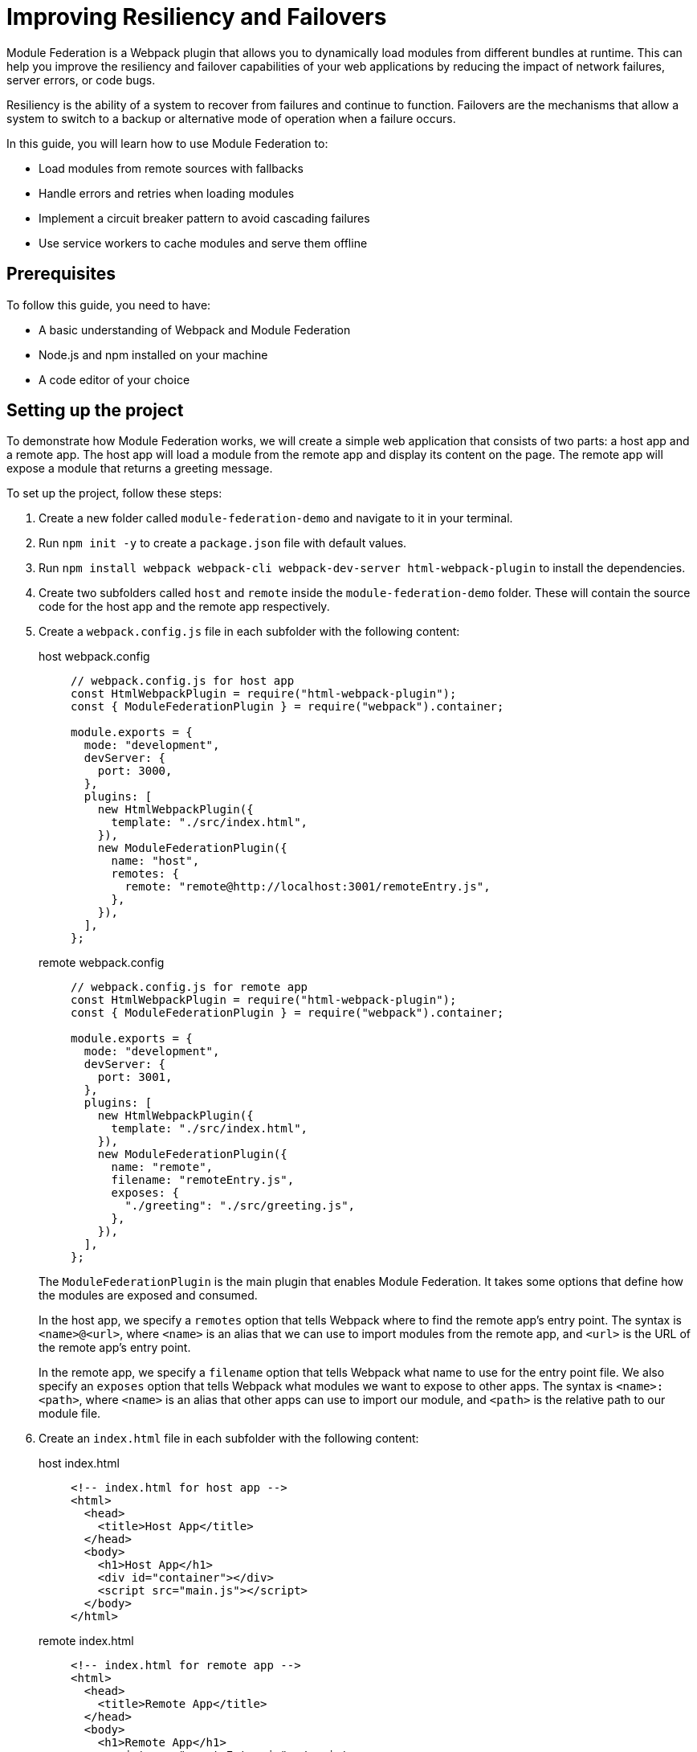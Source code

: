 = Improving Resiliency and Failovers

Module Federation is a Webpack plugin that allows you to dynamically load modules from different bundles at runtime. This can help you improve the resiliency and failover capabilities of your web applications by reducing the impact of network failures, server errors, or code bugs.

Resiliency is the ability of a system to recover from failures and continue to function. Failovers are the mechanisms that allow a system to switch to a backup or alternative mode of operation when a failure occurs.

In this guide, you will learn how to use Module Federation to:

- Load modules from remote sources with fallbacks
- Handle errors and retries when loading modules
- Implement a circuit breaker pattern to avoid cascading failures
- Use service workers to cache modules and serve them offline

== Prerequisites

To follow this guide, you need to have:

- A basic understanding of Webpack and Module Federation
- Node.js and npm installed on your machine
- A code editor of your choice

== Setting up the project

To demonstrate how Module Federation works, we will create a simple web application that consists of two parts: a host app and a remote app. The host app will load a module from the remote app and display its content on the page. The remote app will expose a module that returns a greeting message.

To set up the project, follow these steps:

1. Create a new folder called `module-federation-demo` and navigate to it in your terminal.
2. Run `npm init -y` to create a `package.json` file with default values.
3. Run `npm install webpack webpack-cli webpack-dev-server html-webpack-plugin` to install the dependencies.
4. Create two subfolders called `host` and `remote` inside the `module-federation-demo` folder. These will contain the source code for the host app and the remote app respectively.
5. Create a `webpack.config.js` file in each subfolder with the following content:
+
[tabs]
======
host webpack.config::
+
[source, javascript]
----
// webpack.config.js for host app
const HtmlWebpackPlugin = require("html-webpack-plugin");
const { ModuleFederationPlugin } = require("webpack").container;

module.exports = {
  mode: "development",
  devServer: {
    port: 3000,
  },
  plugins: [
    new HtmlWebpackPlugin({
      template: "./src/index.html",
    }),
    new ModuleFederationPlugin({
      name: "host",
      remotes: {
        remote: "remote@http://localhost:3001/remoteEntry.js",
      },
    }),
  ],
};
----

remote webpack.config::
+
[source, javascript]
----
// webpack.config.js for remote app
const HtmlWebpackPlugin = require("html-webpack-plugin");
const { ModuleFederationPlugin } = require("webpack").container;

module.exports = {
  mode: "development",
  devServer: {
    port: 3001,
  },
  plugins: [
    new HtmlWebpackPlugin({
      template: "./src/index.html",
    }),
    new ModuleFederationPlugin({
      name: "remote",
      filename: "remoteEntry.js",
      exposes: {
        "./greeting": "./src/greeting.js",
      },
    }),
  ],
};
----
======
+
The `ModuleFederationPlugin` is the main plugin that enables Module Federation. It takes some options that define how the modules are exposed and consumed.
+
In the host app, we specify a `remotes` option that tells Webpack where to find the remote app's entry point. The syntax is `<name>@<url>`, where `<name>` is an alias that we can use to import modules from the remote app, and `<url>` is the URL of the remote app's entry point.
+
In the remote app, we specify a `filename` option that tells Webpack what name to use for the entry point file. We also specify an `exposes` option that tells Webpack what modules we want to expose to other apps. The syntax is `<name>:<path>`, where `<name>` is an alias that other apps can use to import our module, and `<path>` is the relative path to our module file.
+
6. Create an `index.html` file in each subfolder with the following content:
+
[tabs]
======
host index.html::
+
[source, html]
----
<!-- index.html for host app -->
<html>
  <head>
    <title>Host App</title>
  </head>
  <body>
    <h1>Host App</h1>
    <div id="container"></div>
    <script src="main.js"></script>
  </body>
</html>
----

remote index.html::
+
[source, html]
----
<!-- index.html for remote app -->
<html>
  <head>
    <title>Remote App</title>
  </head>
  <body>
    <h1>Remote App</h1>
    <script src="remoteEntry.js"></script>
  </body>
</html>
----
======
+
The `index.html` files are the entry points for the web applications. They load the respective JavaScript bundles generated by Webpack.
+
7. Create a `src` folder in each subfolder and add the following files:
+
Host:
+
[tabs]
======
index.js::
+
[source, javascript]
----
// src/index.js for host app
import("./bootstrap");
----

bootstrap.js::
+
[source, javascript]
----
// src/bootstrap.js for host app
import React from "react";
import ReactDOM from "react-dom";
import App from "./App";

ReactDOM.render(<App />, document.getElementById("container"));
----

App.js::
+
[source, javascript]
----
// src/App.js for host app
import React, { useEffect, useState } from "react";

const App = () => {
  const [greeting, setGreeting] = useState("");

  useEffect(() => {
    // Load the greeting module from the remote app
    import("remote/greeting")
      .then((module) => {
        // Call the module's default export function and set the greeting state
        setGreeting(module.default());
      })
      .catch((error) => {
        // Handle any errors while loading the module
        console.error(error);
        setGreeting("Oops, something went wrong!");
      });
  }, []);

  return (
    <div>
      <p>The greeting from the remote app is:</p>
      <p>{greeting}</p>
    </div>
  );
};

export default App;
----
======
+
Remote
+
[tabs]
======
index.js::
+
[source, javascript]
----
// src/index.js for remote app
import("./bootstrap");
----

bootstrap.js::
+
[source, javascript]
----
// src/bootstrap.js for remote app
import React from "react";
import ReactDOM from "react-dom";
import Greeting from "./Greeting";

ReactDOM.render(<Greeting />, document.getElementById("root"));
----

greeting.js::
+
[source, javascript]
----
// src/Greeting.js for remote app
import React from "react";

const Greeting = () => {
  return <h2>Hello from the remote app!</h2>;
};

export default Greeting;
----
======
+
The `src/index.js` files are the entry points for the JavaScript bundles. They import a `bootstrap.js` file that contains the actual logic of the apps. This is a common pattern to enable asynchronous loading of modules with Module Federation.
+
The `src/bootstrap.js` files for the host app and the remote app use React to render some components on the page. The host app imports a `App.js` file that contains a component that loads the greeting module from the remote app and displays it on the page. The remote app imports a `Greeting.js` file that contains a component that renders a greeting message on the page.
+
The `src/greeting.js` file for the remote app is the module that we expose to other apps. It exports a function that returns a greeting message.
+
8. Run `npm run dev` in both subfolders to start the development servers. You should see something like this in your browser:

// TODO: (screenshot)

You have successfully set up a basic Module Federation project. Next, we will see how to improve its resiliency and failover capabilities.

== Loading modules with fallbacks

One of the benefits of Module Federation is that it allows you to load modules from remote sources without having to bundle them with your application. This can reduce your bundle size and improve your performance.

However, this also introduces some risks. What if the remote source is unavailable or slow? What if the module fails to load or execute? How can you ensure that your application still works in these scenarios?

One way to handle these situations is to provide fallbacks for your modules. A fallback is an alternative module that you can load in case the original module fails. For example, you can provide a local copy of the module, or a mock module that returns some dummy data.

To use fallbacks with Module Federation, you can use the `fallback` option of the `ModuleFederationPlugin`. This option allows you to specify an object that maps remote names to fallback modules. For example, you can modify your host app's Webpack configuration like this:

[source, javascript]
----
// webpack.config.js for host app
const HtmlWebpackPlugin = require("html-webpack-plugin");
const { ModuleFederationPlugin } = require("webpack").container;

module.exports = {
  mode: "development",
  devServer: {
    port: 3000,
  },
  plugins: [
    new HtmlWebpackPlugin({
      template: "./src/index.html",
    }),
    new ModuleFederationPlugin({
      name: "host
      remotes: {
        remote: "remote@http://localhost:3001/remoteEntry.js",
      },
      // Specify the fallback modules for the remote app
      fallback: {
        remote: "./src/fallback.js",
      },
    }),
  ],
};
----

The `fallback` option tells Webpack to load the `src/fallback.js` file as a fallback for the remote app. This file should export the same modules as the remote app, but with different implementations. For example, you can create a `src/fallback.js` file like this:

[source, javascript]
----
// src/fallback.js for host app
// Export a mock greeting module that returns a static message
export const greeting = () => {
  return "Hello from the fallback module!";
};
----

Now, if the remote app fails to load or expose the greeting module, the host app will use the fallback module instead. You can test this by stopping the remote app's server and refreshing the host app's page. You should see something like this:

// TODO: (screenshot)

You have successfully implemented a fallback mechanism for your modules. Next, we will see how to handle errors and retries when loading modules.

## Handling errors and retries when loading modules

Another way to improve the resiliency of your web application is to handle errors and retries when loading modules from remote sources. This can help you recover from temporary failures or network issues.

To handle errors and retries with Module Federation, you can use the `import()` function that Webpack provides. This function returns a promise that resolves to the module object if the module is loaded successfully, or rejects with an error if the module fails to load. You can use the `catch()` method of the promise to handle any errors and retry loading the module if needed.

For example, you can modify your host app's `App.js` file like this:

[source, javascript]
----
// src/App.js for host app
import React, { useEffect, useState } from "react";

const App = () => {
  const [greeting, setGreeting] = useState("");
  const [retryCount, setRetryCount] = useState(0);

  useEffect(() => {
    // Load the greeting module from the remote app
    import("remote/greeting")
      .then((module) => {
        // Call the module's default export function and set the greeting state
        setGreeting(module.default());
      })
      .catch((error) => {
        // Handle any errors while loading the module
        console.error(error);
        // Check if we have reached the maximum number of retries
        if (retryCount < 3) {
          // Increment the retry count
          setRetryCount(retryCount + 1);
          // Retry loading the module after 1 second
          setTimeout(() => {
            import("remote/greeting").then((module) => {
              setGreeting(module.default());
            });
          }, 1000);
        } else {
          // Give up and show an error message
          setGreeting("Sorry, we could not load the greeting module.");
        }
      });
  }, [retryCount]);

  return (
    <div>
      <p>The greeting from the remote app is:</p>
      <p>{greeting}</p>
    </div>
  );
};

export default App;
----

The `App.js` file now uses a `retryCount` state to keep track of how many times it has tried to load the greeting module. If the module fails to load, it checks if the retry count is less than 3. If so, it increments the retry count and tries to load the module again after 1 second. If not, it gives up and shows an error message.

You can test this by simulating a network failure in your browser's developer tools. You should see something like this:

// TODO: (screenshot)

You have successfully implemented an error handling and retry mechanism for your modules. Next, we will see how to implement a circuit breaker pattern to avoid cascading failures.

== Implementing a circuit breaker pattern to avoid cascading failures

Another way to improve the resiliency of your web application is to implement a circuit breaker pattern to avoid cascading failures. A circuit breaker is a design pattern that monitors the health of a remote service and prevents excessive requests when the service is unhealthy. This can help you avoid overloading the service or wasting resources when the service is unlikely to respond.

To implement a circuit breaker pattern with Module Federation, you can use a third-party library called `opossum`. This library provides a `circuitBreaker` function that wraps a promise-based function and monitors its success and failure rates. It also provides some options to configure the circuit breaker's behavior, such as the failure threshold, the timeout duration, and the reset timeout.

For example, you can modify your host app's `App.js` file like this:

[source, javascript]
----
// src/App.js for host app
import React, { useEffect, useState } from "react";
import { circuitBreaker } from "opossum";

const App = () => {
  const [greeting, setGreeting] = useState("");

  useEffect(() => {
    // Create a circuit breaker for loading the greeting module
    const breaker = circuitBreaker(() => import("remote/greeting"), {
      // Set the failure threshold to 50%
      errorThresholdPercentage: 50,
      // Set the timeout duration to 3 seconds
      timeout: 3000,
      // Set the reset timeout to 10 seconds
      resetTimeout: 10000,
    });

    // Load the greeting module using the circuit breaker
    breaker
      .fire()
      .then((module) => {
        // Call the module's default export function and set the greeting state
        setGreeting(module.default());
      })
      .catch((error) => {
        // Handle any errors while loading the module
        console.error(error);
        // Check if the circuit breaker is open
        if (breaker.opened) {
          // Show a message that the service is unavailable
          setGreeting("The remote service is unavailable. Please try again later.");
        } else {
          // Show a message that something went wrong
          setGreeting("Oops, something went wrong!");
        }
      });
  }, []);

  return (
    <div>
      <p>The greeting from the remote app is:</p>
      <p>{greeting}</p>
    </div>
  );
};

export default App;
----

The `App.js` file now uses a circuit breaker to load the greeting module. The circuit breaker will monitor the success and failure rates of loading the module and open or close accordingly. If the circuit breaker is open, it will reject any requests immediately and show a message that the service is unavailable. If the circuit breaker is closed, it will try to load the module normally and show a message that something went wrong if it fails.

You can test this by simulating a network failure in your browser's developer tools. You should see something like this:

// TODO: (screenshot)

You have successfully implemented a circuit breaker pattern for your modules. Next, we will see how to use service workers to cache modules and serve them offline.

== Using service workers to cache modules and serve them offline

Another way to improve the resiliency of your web application is to use service workers to cache modules and serve them offline. A service worker is a script that runs in the background and intercepts network requests. It can cache the responses and serve them from the cache when the network is unavailable or slow. This can help you improve the performance and reliability of your web application.

To use service workers with Module Federation, you can use a third-party library called `workbox`. This library provides some tools and modules to simplify the creation and management of service workers. It also provides some strategies to control how the service worker handles network requests and cache responses.

For example, you can modify your host app's Webpack configuration like this:

[source, javascript]
----
// webpack.config.js for host app
const HtmlWebpackPlugin = require("html-webpack-plugin");
const { ModuleFederationPlugin } = require("webpack").container;
const { InjectManifest } = require("workbox-webpack-plugin");

module.exports = {
  mode: "development",
  devServer: {
    port: 3000,
  },
  plugins: [
    new HtmlWebpackPlugin({
      template: "./src/index.html",
    }),
    new ModuleFederationPlugin({
      name: "host",
      remotes: {
        remote: "remote@http://localhost:3001/remoteEntry.js",
      },
      fallback: {
        remote: "./src/fallback.js",
      },
    }),
    // Use the InjectManifest plugin to generate a service worker
    new InjectManifest({
      swSrc: "./src/sw.js",
      swDest: "sw.js",
    }),
  ],
};
----

The `InjectManifest` plugin is a plugin that generates a service worker based on a source file. It takes some options that define the source and destination of the service worker file.

In this case, we specify a `swSrc` option that tells Webpack to use the `src/sw.js` file as the source of the service worker. We also specify a `swDest` option that tells Webpack what name to use for the generated service worker file.

Next, we need to create a `src/sw.js` file that contains the logic of the service worker. We can use the `workbox` modules to implement some caching strategies for our modules. For example, we can create a `src/sw.js` file like this:

[source, javascript]
----
// src/sw.js for host app
import { precacheAndRoute } from "workbox-precaching";
import { registerRoute } from "workbox-routing";
import { StaleWhileRevalidate } from "workbox-strategies";

// Precache and route the files generated by Webpack
precacheAndRoute(self.__WB_MANIFEST);

// Register a route for remote modules using a stale-while-revalidate strategy
registerRoute(
  ({ url }) => url.origin === "http://localhost:3001",
  new StaleWhileRevalidate()
);
----

The `sw.js` file imports some modules from `workbox` and uses them to implement some caching strategies for our modules.

The `precacheAndRoute` function takes an array of files to precache and route. In this case, we pass it the `self.__WB_MANIFEST` variable, which is an array of files generated by Webpack. This will ensure that our host app's files are cached and served from the cache when offline.

The `registerRoute` function takes a matching function and a caching strategy. In this case, we pass it a function that matches any requests to the remote app's origin, and a `StaleWhileRevalidate` strategy. This will ensure that any remote modules are cached and served from the cache if available, while also updating the cache in the background if possible.

Finally, we need to register the service worker in our host app's `index.html` file. We can add a script tag like this:

[source, javascript]
----
<!-- index.html for host app -->
<html>
  <head>
    <title>Host App</title>
  </head>
  <body>
    <h1>Host App</h1>
    <div id="container"></div>
    <script src="main.js"></script>
    <!-- Register the service worker -->
    <script>
      if ("serviceWorker" in navigator) {
        window.addEventListener("load", () => {
          navigator.serviceWorker.register("/sw.js");
        });
      }
    </script>
  </body>
</html>
----

The script tag checks if the browser supports service workers and registers the `sw.js` file as a service worker.

Now, if you reload your host app's page, you should see something like this in your browser's developer tools:

// TODO: (screenshot)

You have successfully registered a service worker that caches your modules and serves them offline. You can test this by simulating an offline mode in your browser's developer tools. You should see something like this:

// TODO: (screenshot)

You have successfully implemented a service worker to cache modules and serve them offline.

== Conclusion

In this guide, you learned how to use Module Federation to improve the resiliency and failover capabilities of your web applications. You learned how to:

- Load modules from remote sources with fallbacks
- Handle errors and retries when loading modules
- Implement a circuit breaker pattern to avoid cascading failures
- Use service workers to cache modules and serve them offline

You can find the source code for this guide on GitHub.

We hope you enjoyed this guide and learned something new. If you have any feedback or questions, please let us know in the comments below. Thank you for reading! 😊